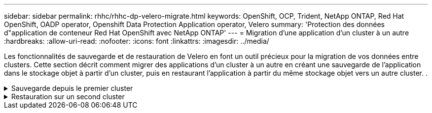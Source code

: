 ---
sidebar: sidebar 
permalink: rhhc/rhhc-dp-velero-migrate.html 
keywords: OpenShift, OCP, Trident, NetApp ONTAP, Red Hat OpenShift, OADP operator, Openshift Data Protection Application operator, Velero 
summary: 'Protection des données d"application de conteneur Red Hat OpenShift avec NetApp ONTAP' 
---
= Migration d'une application d'un cluster à un autre
:hardbreaks:
:allow-uri-read: 
:nofooter: 
:icons: font
:linkattrs: 
:imagesdir: ../media/


[role="lead"]
Les fonctionnalités de sauvegarde et de restauration de Velero en font un outil précieux pour la migration de vos données entre clusters. Cette section décrit comment migrer des applications d'un cluster à un autre en créant une sauvegarde de l'application dans le stockage objet à partir d'un cluster, puis en restaurant l'application à partir du même stockage objet vers un autre cluster. .

.Sauvegarde depuis le premier cluster
[%collapsible]
====
**Prérequis sur le Cluster 1**

* Trident doit être installé sur le cluster.
* Un système back-end trident et une classe de stockage doivent être créés.
* L'opérateur OADP doit être installé sur le cluster.
* L'application DataProtectionApplication doit être configurée.


Utilisez la spécification suivante pour configurer l'objet DataProtectionApplication.

....
spec:
  backupLocations:
    - velero:
        config:
          insecureSkipTLSVerify: 'false'
          profile: default
          region: us-east-1
          s3ForcePathStyle: 'true'
          s3Url: 'https://10.61.181.161'
        credential:
          key: cloud
          name: ontap-s3-credentials
        default: true
        objectStorage:
          bucket: velero
          caCert: <base-64 encoded tls certificate>
          prefix: container-backup
        provider: aws
  configuration:
    nodeAgent:
      enable: true
      uploaderType: kopia
    velero:
      defaultPlugins:
        - csi
        - openshift
        - aws
        - kubevirt
....
* Créez une application sur le cluster et faites une sauvegarde de cette application. Par exemple, installez une application postgres.


image:redhat_openshift_OADP_migrate_image1.png["installez l'application postgres"]

* Utilisez les spécifications suivantes pour la CR de secours :


....
spec:
  csiSnapshotTimeout: 10m0s
  defaultVolumesToFsBackup: false
  includedNamespaces:
    - postgresql
  itemOperationTimeout: 4h0m0s
  snapshotMoveData: true
  storageLocation: velero-sample-1
  ttl: 720h0m0s
....
image:redhat_openshift_OADP_migrate_image2.png["installez l'application postgres"]

Vous pouvez cliquer sur l'onglet **toutes les instances** pour voir les différents objets en cours de création et de déplacement à travers différentes phases pour finalement arriver à la phase de sauvegarde **terminé**.

Une sauvegarde des ressources dans l'espace de noms postgresql sera stockée dans l'emplacement de stockage d'objet (ONTAP S3) spécifié dans l'emplacement de sauvegarde dans la spécification OADP.

====
.Restauration sur un second cluster
[%collapsible]
====
**Prérequis sur le Cluster 2**

* Trident doit être installé sur le cluster 2.
* L'application postgresql NE doit PAS être déjà installée dans l'espace de noms postgresql.
* L'opérateur OADP doit être installé sur le cluster 2, et l'emplacement BackupStorage doit pointer vers le même emplacement de stockage d'objet où la sauvegarde a été stockée à partir du premier cluster.
* La CR de sauvegarde doit être visible depuis le second cluster.


image:redhat_openshift_OADP_migrate_image3.png["trident installé"]

image:redhat_openshift_OADP_migrate_image4.png["postgres n'est pas déjà installé"]

image:redhat_openshift_OADP_migrate_image5.png["OADP sur le cluster 2 installé"]

image:redhat_openshift_OADP_migrate_image6.png["emplacement de stockage de sauvegarde pointant vers le même magasin d'objets"]

Restaurez l'application sur ce cluster à partir de la sauvegarde. Utilisez le yaml suivant pour créer la CR de restauration.

....
apiVersion: velero.io/v1
kind: Restore
apiVersion: velero.io/v1
metadata:
  name: restore
  namespace: openshift-adp
spec:
  backupName: backup
  restorePVs: true
....
Une fois la restauration terminée, l'application postgresql s'exécute sur ce cluster et est associée à la demande de volume persistant et à un volume persistant correspondant. L'état de l'application est le même que celui de la sauvegarde.

image:redhat_openshift_OADP_migrate_image7.png["restauration réussie"]

image:redhat_openshift_OADP_migrate_image8.png["postgres migré"]

====